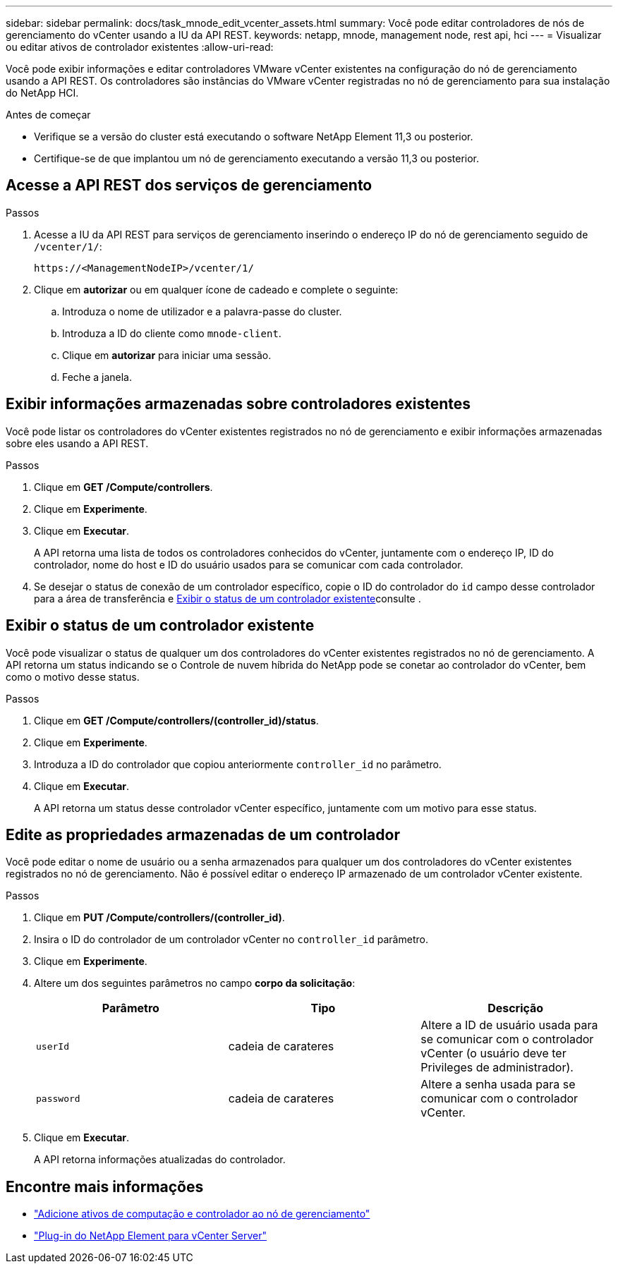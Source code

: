 ---
sidebar: sidebar 
permalink: docs/task_mnode_edit_vcenter_assets.html 
summary: Você pode editar controladores de nós de gerenciamento do vCenter usando a IU da API REST. 
keywords: netapp, mnode, management node, rest api, hci 
---
= Visualizar ou editar ativos de controlador existentes
:allow-uri-read: 


[role="lead"]
Você pode exibir informações e editar controladores VMware vCenter existentes na configuração do nó de gerenciamento usando a API REST. Os controladores são instâncias do VMware vCenter registradas no nó de gerenciamento para sua instalação do NetApp HCI.

.Antes de começar
* Verifique se a versão do cluster está executando o software NetApp Element 11,3 ou posterior.
* Certifique-se de que implantou um nó de gerenciamento executando a versão 11,3 ou posterior.




== Acesse a API REST dos serviços de gerenciamento

.Passos
. Acesse a IU da API REST para serviços de gerenciamento inserindo o endereço IP do nó de gerenciamento seguido de `/vcenter/1/`:
+
[listing]
----
https://<ManagementNodeIP>/vcenter/1/
----
. Clique em *autorizar* ou em qualquer ícone de cadeado e complete o seguinte:
+
.. Introduza o nome de utilizador e a palavra-passe do cluster.
.. Introduza a ID do cliente como `mnode-client`.
.. Clique em *autorizar* para iniciar uma sessão.
.. Feche a janela.






== Exibir informações armazenadas sobre controladores existentes

Você pode listar os controladores do vCenter existentes registrados no nó de gerenciamento e exibir informações armazenadas sobre eles usando a API REST.

.Passos
. Clique em *GET /Compute/controllers*.
. Clique em *Experimente*.
. Clique em *Executar*.
+
A API retorna uma lista de todos os controladores conhecidos do vCenter, juntamente com o endereço IP, ID do controlador, nome do host e ID do usuário usados para se comunicar com cada controlador.

. Se desejar o status de conexão de um controlador específico, copie o ID do controlador do `id` campo desse controlador para a área de transferência e <<Exibir o status de um controlador existente>>consulte .




== Exibir o status de um controlador existente

Você pode visualizar o status de qualquer um dos controladores do vCenter existentes registrados no nó de gerenciamento. A API retorna um status indicando se o Controle de nuvem híbrida do NetApp pode se conetar ao controlador do vCenter, bem como o motivo desse status.

.Passos
. Clique em *GET /Compute/controllers/(controller_id)/status*.
. Clique em *Experimente*.
. Introduza a ID do controlador que copiou anteriormente `controller_id` no parâmetro.
. Clique em *Executar*.
+
A API retorna um status desse controlador vCenter específico, juntamente com um motivo para esse status.





== Edite as propriedades armazenadas de um controlador

Você pode editar o nome de usuário ou a senha armazenados para qualquer um dos controladores do vCenter existentes registrados no nó de gerenciamento. Não é possível editar o endereço IP armazenado de um controlador vCenter existente.

.Passos
. Clique em *PUT /Compute/controllers/(controller_id)*.
. Insira o ID do controlador de um controlador vCenter no `controller_id` parâmetro.
. Clique em *Experimente*.
. Altere um dos seguintes parâmetros no campo *corpo da solicitação*:
+
|===
| Parâmetro | Tipo | Descrição 


| `userId` | cadeia de carateres | Altere a ID de usuário usada para se comunicar com o controlador vCenter (o usuário deve ter Privileges de administrador). 


| `password` | cadeia de carateres | Altere a senha usada para se comunicar com o controlador vCenter. 
|===
. Clique em *Executar*.
+
A API retorna informações atualizadas do controlador.





== Encontre mais informações

* link:task_mnode_add_assets.html["Adicione ativos de computação e controlador ao nó de gerenciamento"]
* https://docs.netapp.com/us-en/vcp/index.html["Plug-in do NetApp Element para vCenter Server"^]

